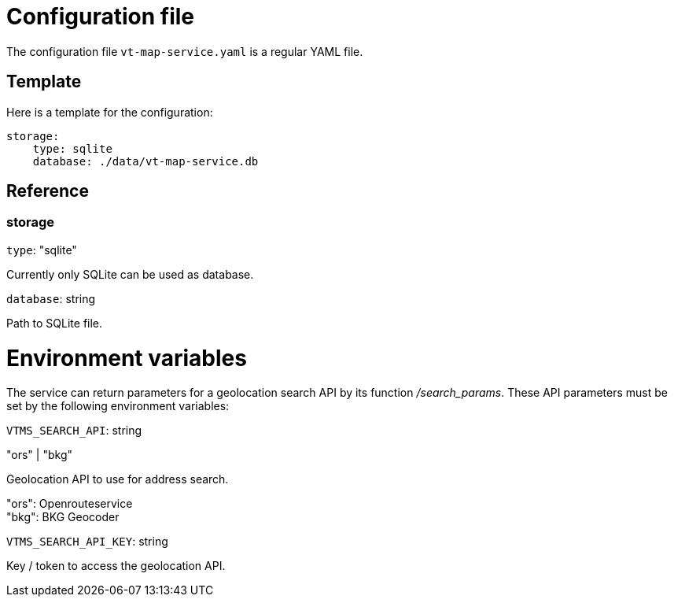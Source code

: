 = Configuration file

The configuration file `vt-map-service.yaml` is a regular YAML file. 

== Template
Here is a template for the configuration:

```
storage:
    type: sqlite
    database: ./data/vt-map-service.db
```

== Reference

=== storage
`type`: "sqlite"

Currently only SQLite can be used as database.

`database`: string

Path to SQLite file.

= Environment variables

The service can return parameters for a geolocation search API by its function _/search_params_. These API parameters must be set by the following environment variables:

`VTMS_SEARCH_API`: string

"ors" | "bkg"

Geolocation API to use for address search.

"ors": Openrouteservice +
"bkg": BKG Geocoder

`VTMS_SEARCH_API_KEY`: string

Key / token to access the geolocation API.
